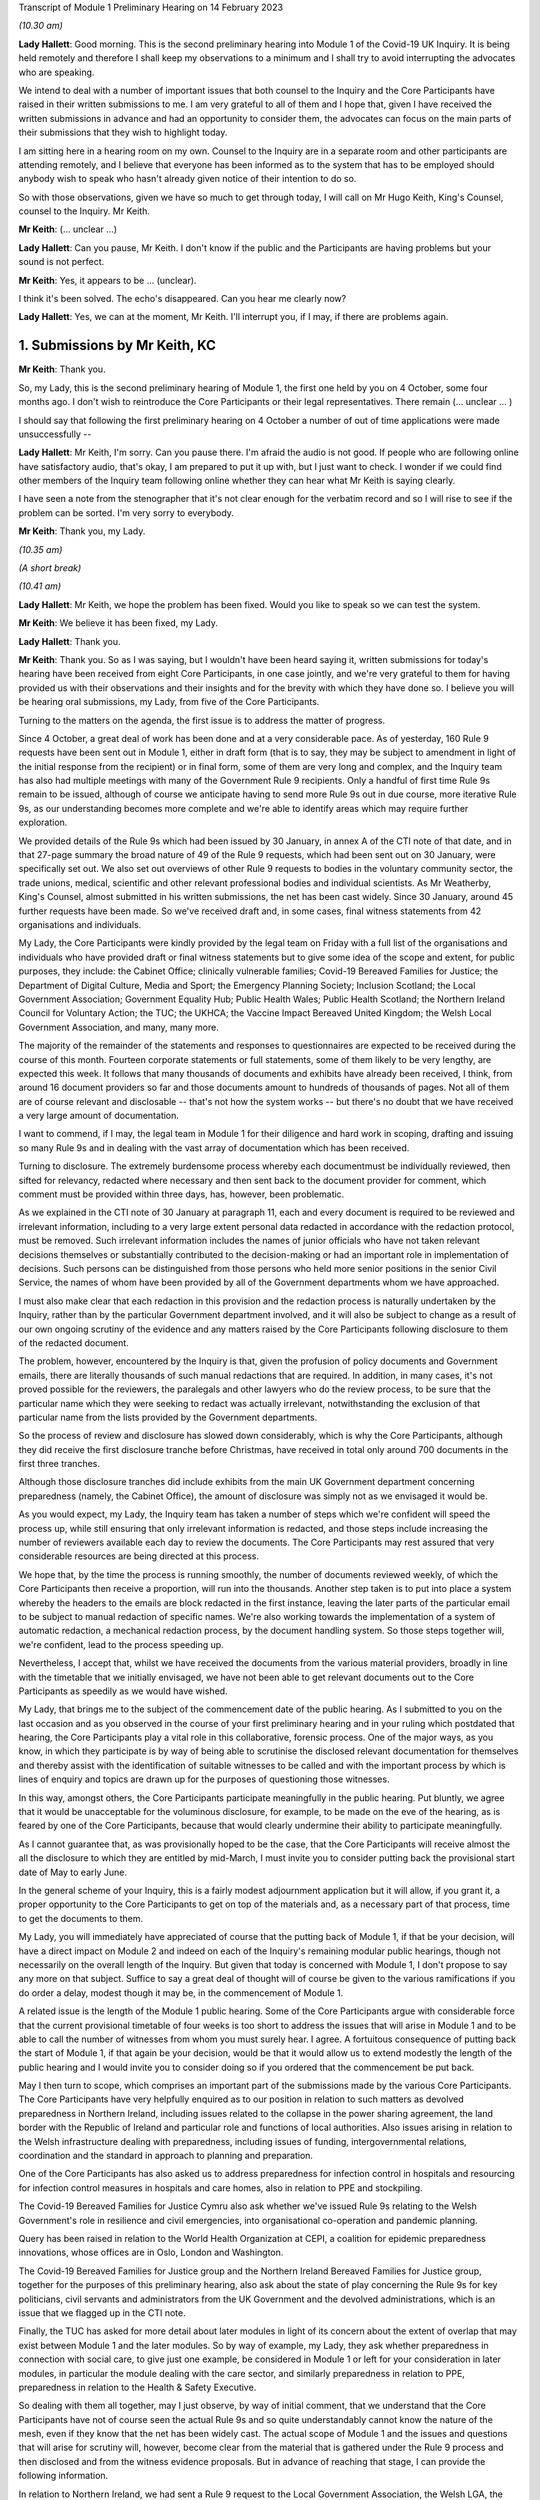 Transcript of Module 1 Preliminary Hearing on 14 February 2023

*(10.30 am)*

**Lady Hallett**: Good morning. This is the second preliminary hearing into Module 1 of the Covid-19 UK Inquiry. It is being held remotely and therefore I shall keep my observations to a minimum and I shall try to avoid interrupting the advocates who are speaking.

We intend to deal with a number of important issues that both counsel to the Inquiry and the Core Participants have raised in their written submissions to me. I am very grateful to all of them and I hope that, given I have received the written submissions in advance and had an opportunity to consider them, the advocates can focus on the main parts of their submissions that they wish to highlight today.

I am sitting here in a hearing room on my own. Counsel to the Inquiry are in a separate room and other participants are attending remotely, and I believe that everyone has been informed as to the system that has to be employed should anybody wish to speak who hasn't already given notice of their intention to do so.

So with those observations, given we have so much to get through today, I will call on Mr Hugo Keith, King's Counsel, counsel to the Inquiry. Mr Keith.

**Mr Keith**: (... unclear ...)

**Lady Hallett**: Can you pause, Mr Keith. I don't know if the public and the Participants are having problems but your sound is not perfect.

**Mr Keith**: Yes, it appears to be ... (unclear).

I think it's been solved. The echo's disappeared. Can you hear me clearly now?

**Lady Hallett**: Yes, we can at the moment, Mr Keith. I'll interrupt you, if I may, if there are problems again.

1. Submissions by Mr Keith, KC
==============================

**Mr Keith**: Thank you.

So, my Lady, this is the second preliminary hearing of Module 1, the first one held by you on 4 October, some four months ago. I don't wish to reintroduce the Core Participants or their legal representatives. There remain (... unclear ... )

I should say that following the first preliminary hearing on 4 October a number of out of time applications were made unsuccessfully --

**Lady Hallett**: Mr Keith, I'm sorry. Can you pause there. I'm afraid the audio is not good. If people who are following online have satisfactory audio, that's okay, I am prepared to put it up with, but I just want to check. I wonder if we could find other members of the Inquiry team following online whether they can hear what Mr Keith is saying clearly.

I have seen a note from the stenographer that it's not clear enough for the verbatim record and so I will rise to see if the problem can be sorted. I'm very sorry to everybody.

**Mr Keith**: Thank you, my Lady.

*(10.35 am)*

*(A short break)*

*(10.41 am)*

**Lady Hallett**: Mr Keith, we hope the problem has been fixed. Would you like to speak so we can test the system.

**Mr Keith**: We believe it has been fixed, my Lady.

**Lady Hallett**: Thank you.

**Mr Keith**: Thank you. So as I was saying, but I wouldn't have been heard saying it, written submissions for today's hearing have been received from eight Core Participants, in one case jointly, and we're very grateful to them for having provided us with their observations and their insights and for the brevity with which they have done so. I believe you will be hearing oral submissions, my Lady, from five of the Core Participants.

Turning to the matters on the agenda, the first issue is to address the matter of progress.

Since 4 October, a great deal of work has been done and at a very considerable pace. As of yesterday, 160 Rule 9 requests have been sent out in Module 1, either in draft form (that is to say, they may be subject to amendment in light of the initial response from the recipient) or in final form, some of them are very long and complex, and the Inquiry team has also had multiple meetings with many of the Government Rule 9 recipients. Only a handful of first time Rule 9s remain to be issued, although of course we anticipate having to send more Rule 9s out in due course, more iterative Rule 9s, as our understanding becomes more complete and we're able to identify areas which may require further exploration.

We provided details of the Rule 9s which had been issued by 30 January, in annex A of the CTI note of that date, and in that 27-page summary the broad nature of 49 of the Rule 9 requests, which had been sent out on 30 January, were specifically set out. We also set out overviews of other Rule 9 requests to bodies in the voluntary community sector, the trade unions, medical, scientific and other relevant professional bodies and individual scientists. As Mr Weatherby, King's Counsel, almost submitted in his written submissions, the net has been cast widely. Since 30 January, around 45 further requests have been made. So we've received draft and, in some cases, final witness statements from 42 organisations and individuals.

My Lady, the Core Participants were kindly provided by the legal team on Friday with a full list of the organisations and individuals who have provided draft or final witness statements but to give some idea of the scope and extent, for public purposes, they include: the Cabinet Office; clinically vulnerable families; Covid-19 Bereaved Families for Justice; the Department of Digital Culture, Media and Sport; the Emergency Planning Society; Inclusion Scotland; the Local Government Association; Government Equality Hub; Public Health Wales; Public Health Scotland; the Northern Ireland Council for Voluntary Action; the TUC; the UKHCA; the Vaccine Impact Bereaved United Kingdom; the Welsh Local Government Association, and many, many more.

The majority of the remainder of the statements and responses to questionnaires are expected to be received during the course of this month. Fourteen corporate statements or full statements, some of them likely to be very lengthy, are expected this week. It follows that many thousands of documents and exhibits have already been received, I think, from around 16 document providers so far and those documents amount to hundreds of thousands of pages. Not all of them are of course relevant and disclosable -- that's not how the system works -- but there's no doubt that we have received a very large amount of documentation.

I want to commend, if I may, the legal team in Module 1 for their diligence and hard work in scoping, drafting and issuing so many Rule 9s and in dealing with the vast array of documentation which has been received.

Turning to disclosure. The extremely burdensome process whereby each documentmust be individually reviewed, then sifted for relevancy, redacted where necessary and then sent back to the document provider for comment, which comment must be provided within three days, has, however, been problematic.

As we explained in the CTI note of 30 January at paragraph 11, each and every document is required to be reviewed and irrelevant information, including to a very large extent personal data redacted in accordance with the redaction protocol, must be removed. Such irrelevant information includes the names of junior officials who have not taken relevant decisions themselves or substantially contributed to the decision-making or had an important role in implementation of decisions. Such persons can be distinguished from those persons who held more senior positions in the senior Civil Service, the names of whom have been provided by all of the Government departments whom we have approached.

I must also make clear that each redaction in this provision and the redaction process is naturally undertaken by the Inquiry, rather than by the particular Government department involved, and it will also be subject to change as a result of our own ongoing scrutiny of the evidence and any matters raised by the Core Participants following disclosure to them of the redacted document.

The problem, however, encountered by the Inquiry is that, given the profusion of policy documents and Government emails, there are literally thousands of such manual redactions that are required. In addition, in many cases, it's not proved possible for the reviewers, the paralegals and other lawyers who do the review process, to be sure that the particular name which they were seeking to redact was actually irrelevant, notwithstanding the exclusion of that particular name from the lists provided by the Government departments.

So the process of review and disclosure has slowed down considerably, which is why the Core Participants, although they did receive the first disclosure tranche before Christmas, have received in total only around 700 documents in the first three tranches.

Although those disclosure tranches did include exhibits from the main UK Government department concerning preparedness (namely, the Cabinet Office), the amount of disclosure was simply not as we envisaged it would be.

As you would expect, my Lady, the Inquiry team has taken a number of steps which we're confident will speed the process up, while still ensuring that only irrelevant information is redacted, and those steps include increasing the number of reviewers available each day to review the documents. The Core Participants may rest assured that very considerable resources are being directed at this process.

We hope that, by the time the process is running smoothly, the number of documents reviewed weekly, of which the Core Participants then receive a proportion, will run into the thousands. Another step taken is to put into place a system whereby the headers to the emails are block redacted in the first instance, leaving the later parts of the particular email to be subject to manual redaction of specific names. We're also working towards the implementation of a system of automatic redaction, a mechanical redaction process, by the document handling system. So those steps together will, we're confident, lead to the process speeding up.

Nevertheless, I accept that, whilst we have received the documents from the various material providers, broadly in line with the timetable that we initially envisaged, we have not been able to get relevant documents out to the Core Participants as speedily as we would have wished.

My Lady, that brings me to the subject of the commencement date of the public hearing. As I submitted to you on the last occasion and as you observed in the course of your first preliminary hearing and in your ruling which postdated that hearing, the Core Participants play a vital role in this collaborative, forensic process. One of the major ways, as you know, in which they participate is by way of being able to scrutinise the disclosed relevant documentation for themselves and thereby assist with the identification of suitable witnesses to be called and with the important process by which is lines of enquiry and topics are drawn up for the purposes of questioning those witnesses.

In this way, amongst others, the Core Participants participate meaningfully in the public hearing. Put bluntly, we agree that it would be unacceptable for the voluminous disclosure, for example, to be made on the eve of the hearing, as is feared by one of the Core Participants, because that would clearly undermine their ability to participate meaningfully.

As I cannot guarantee that, as was provisionally hoped to be the case, that the Core Participants will receive almost the all the disclosure to which they are entitled by mid-March, I must invite you to consider putting back the provisional start date of May to early June.

In the general scheme of your Inquiry, this is a fairly modest adjournment application but it will allow, if you grant it, a proper opportunity to the Core Participants to get on top of the materials and, as a necessary part of that process, time to get the documents to them.

My Lady, you will immediately have appreciated of course that the putting back of Module 1, if that be your decision, will have a direct impact on Module 2 and indeed on each of the Inquiry's remaining modular public hearings, though not necessarily on the overall length of the Inquiry. But given that today is concerned with Module 1, I don't propose to say any more on that subject. Suffice to say a great deal of thought will of course be given to the various ramifications if you do order a delay, modest though it may be, in the commencement of Module 1.

A related issue is the length of the Module 1 public hearing. Some of the Core Participants argue with considerable force that the current provisional timetable of four weeks is too short to address the issues that will arise in Module 1 and to be able to call the number of witnesses from whom you must surely hear. I agree. A fortuitous consequence of putting back the start of Module 1, if that again be your decision, would be that it would allow us to extend modestly the length of the public hearing and I would invite you to consider doing so if you ordered that the commencement be put back.

May I then turn to scope, which comprises an important part of the submissions made by the various Core Participants. The Core Participants have very helpfully enquired as to our position in relation to such matters as devolved preparedness in Northern Ireland, including issues related to the collapse in the power sharing agreement, the land border with the Republic of Ireland and particular role and functions of local authorities. Also issues arising in relation to the Welsh infrastructure dealing with preparedness, including issues of funding, intergovernmental relations, coordination and the standard in approach to planning and preparation.

One of the Core Participants has also asked us to address preparedness for infection control in hospitals and resourcing for infection control measures in hospitals and care homes, also in relation to PPE and stockpiling.

The Covid-19 Bereaved Families for Justice Cymru also ask whether we've issued Rule 9s relating to the Welsh Government's role in resilience and civil emergencies, into organisational co-operation and pandemic planning.

Query has been raised in relation to the World Health Organization at CEPI, a coalition for epidemic preparedness innovations, whose offices are in Oslo, London and Washington.

The Covid-19 Bereaved Families for Justice group and the Northern Ireland Bereaved Families for Justice group, together for the purposes of this preliminary hearing, also ask about the state of play concerning the Rule 9s for key politicians, civil servants and administrators from the UK Government and the devolved administrations, which is an issue that we flagged up in the CTI note.

Finally, the TUC has asked for more detail about later modules in light of its concern about the extent of overlap that may exist between Module 1 and the later modules. So by way of example, my Lady, they ask whether preparedness in connection with social care, to give just one example, be considered in Module 1 or left for your consideration in later modules, in particular the module dealing with the care sector, and similarly preparedness in relation to PPE, preparedness in relation to the Health & Safety Executive.

So dealing with them all together, may I just observe, by way of initial comment, that we understand that the Core Participants have not of course seen the actual Rule 9s and so quite understandably cannot know the nature of the mesh, even if they know that the net has been widely cast. The actual scope of Module 1 and the issues and questions that will arise for scrutiny will, however, become clear from the material that is gathered under the Rule 9 process and then disclosed and from the witness evidence proposals. But in advance of reaching that stage, I can provide the following information.

In relation to Northern Ireland, we had sent a Rule 9 request to the Local Government Association, the Welsh LGA, the Convention of Scottish Local Authorities, the Northern Ireland LGA and the National Police Chiefs' Council, in order to ascertain the position and to receive information about the local government level and the structure, the role that they play in the overall structure for preparedness and civil emergencies.

This has been done with the intention of gathering a range of evidence across the whole United Kingdom but, in particular, in relation to the key players at that level. They were involved in local resilience forums, regional resilience partnerships, and local resilience partnerships in Scotland and, most importantly for the purposes of the Northern Ireland Covid-19 Bereaved Families for Justice, question the emergency preparedness groups in Northern Ireland.

We readily appreciate that Northern Ireland is distinct in terms of which bodies carry relevant statutory duties related to civil contingency matters and so the Rule 9s which have been issued to the emergency preparedness groups are specifically designed to ensure that we have a more complete picture of preparedness in Northern Ireland.

In relation to the request concerning the Welsh Government, we have addressed the majority of the issues raised in the written submissions but, in relation to the specific issues of preparedness for infection control in hospitals and resourcing for infection control measures in hospitals and care homes and resourcing for PPE and stockpiling, some part of Module 1 will of course be concerned with the overarching, high-level issue of funding and resourcing generally across the organic structures concerned with preparedness. But given that Module 1 is concerned with the structural position and the policy position, those specific issues are more readily considered in the context of your later modules because, of course, they deal more directly with the specific issues of PPE, stockpiling and infection control measures. So they will be more appropriately addressed later.

In relation to the World Health Organization and CEPI, we've contacted the World Health Organization. They were unable to provide a written statement. Rule 9 obviously has intraterritorial jurisdiction in effect only but they had provided us with certain information and material which we are considering and we will ponder further the utility of contacting the CEPI.

We've sent out approximately 45 Rule 9s to key politicians, civil servants and administrators from the United Kingdom Government and the devolved administrations, and more are imminent. So in response to the issue and the question raised by the Covid-19 Bereaved Families for Justice and Northern Ireland Covid-19 Bereaved Families for Justice, the state of play concerning Rule 9s in relation to that part of the Government structure is that it is well underway and a great deal of work has been done dealing with gathering evidence from those respective bodies.

The final matter is that of the overlap concern raised by the TUC. Again, I repeat that high-level preparedness on the part of the United Kingdom Government and devolved administrations will of course be addressed in Module 1 but sectorial and operational readiness will be addressed as part of your later modules and I hope that will help give some guidance to the Core Participants as to our direction of travel.

The next item concerns the document management system, Relativity. Some Core Participants have expressed a degree of frustration with the functionality of the Relativity system. One Core Participant invites you, my Lady, to change horses in mid-stream and move to an entirely different system.

Relativity, my Lady, is arguably the industry standard in the context of statutory inquiries and has, in fact, stood up well to the demands placed upon it. We, of course, acknowledge that functionality differs between systems but may I suggest that the answer to the possible lack of familiarity with the functionality of the system and its peculiarities, it's for the Core Participants to contact the Inquiry secretariat for assistance, as one or two of them have already done.

Epiq (who are the body concerned with the management of the system and its provision) have, in fact, provided sessions over the last two weeks, having invited all Core Participants, and have emailed the Core Participants again with a link which will enable them to access videos of those training sessions.

One Core Participant wisely, to ease its own use of the system, persuaded the Inquiry team to alter the field tagging system so that documents can be marked with additional fields relating, in fact, to relevancy and whether or not the particular document was a key document, alongside the comments which they are manually able to make on the system.

So we would invite the Core Participants to contact the secretariat and if they've got problems or difficulties with their use of the system to see what assistance can be given to them.

My Lady, turning then to the issue of Parliamentary privilege, we raised this issue, my Lady, in the CTI note out of an abundance of caution so that the Core Participants could understand the general approach that the Inquiry is likely to take.

At the heart of this issue is Article 9 of the Bill of Rights 1689 which provides that the freedom of speech and debates or proceedings in Parliament ought not to be impeached or questioned in any court or place out of Parliament. An important point of principle does in theory arise, namely whether in a statutory inquiry, such as your own, the impeaching or questioning of statements made in or to Parliament or the introduction to these proceedings of Parliamentary statements or reports, for the truth or worth or validity of what is being said, infringes Article 9 of the Bill of Rights.

Of course, there's no debate and there's no issue about this, that reference may be made to any Parliamentary material for historical context, but what Mr Weatherby, King's Counsel, has suggested in his written submissions is that there is a purposive argument which leads to the proposition and the conclusion that because a statutory inquiry, including one under the 2005 Act, is not permitted to enquire into civil or criminal liability, it is not therefore a place or a court which attaches the protections of Parliamentary privilege. So, in essence, he advances a purposive argument. But, on the face of it, we respectfully suggest that that argument is unlikely to be correct. Firstly, on the face of it, this Inquiry is arguably any court or place out of Parliament. The word "place" must be given a meaning beyond that of "court".

Secondly, that the Joint Committee on Parliamentary Privilege of March 1999 opined that a place did indeed include a tribunal and that, were this issue to have arisen in the context of the statutory scheme then in force in 1999, which was the predecessor Act to the Inquiries Act 2005, namely the Tribunals of Inquiry (Evidence) Act 1921, the privilege would undoubtedly apply.

The Joint Committee, in fact, recommended the place should be defined in statute to include any tribunal having power to examine witnesses on oath so that any statutory inquiry would be such a place. That would then bring, or would have brought, the position in the United Kingdom into line with the Australian position, under the Parliamentary Privileges Act 1987 Australia, which replaces the wording "court or place" with the words "with any court or tribunal".

I should say, lest Mr Weatherby is concerned that we are infringing Parliamentary privilege by referring to Parliamentary material for the purposes of this debate, you are, of course, empowered as a rule court to rule on whether the privilege applies at all and there is high authority, a Privy Council case of Buchanan v Jennings, which provides or makes plain that the courts may refer to Parliamentary material for the purposes of ruling on whether or not the privilege attaches.

Thirdly, the subsequent Government consultation paper to the Joint Committee report proceeded on the premise -- the clear premise that the privilege did extend to tribunals and courts and the Joint Committee on Parliamentary Privileges report of June 2013 recommended that no statutory changes were needed.

We might also add that the purposive argument advanced is probably wrong because it fails to recognise that Parliamentary privilege extends to public law proceedings, in which there is, of course, no determination of civil or criminal liability and in which Pepper v Hart and Wilson v First County Trust Limited represent exceptions to the Parliamentary privilege rule.

Then, lastly, my learned friend refers to the Chilcot Inquiry. That was, of course, a non-statutory inquiry, for the precise reason that it should be enabled to examine proceedings in Parliament.

So, my Lady, provisionally, we respectfully suggest that there is no real argument about the fact that the privilege does apply to your Inquiry. However, the submissions overstate the significance of the issue in the actual circumstances of your Inquiry.

The issue of Parliamentary privilege is very unlikely to present a problem because, as the CTI note sets out in detail, what we've done is we've sought simply to replicate such statements or materials, the reliance upon which might have breached Parliamentary privilege, by way of formulating our Rule 9 request in full knowledge of what we know the witnesses to have already said or provided to Parliament, and we've also sought on our own account and afresh the documents which have been provided to select committees and the bodies such as the National Audit Office.

So to a very large extent -- in fact, completely -- we have covered the ground by way of our own Rule 9 requests and our own seeking of and the provision of relevant documentation.

As for the opinions and reports from the select committees themselves, they are covered by Parliamentary privilege if, in principle, the privilege attaches to your Inquiry, but they have little utility in the general scheme of things because of the obvious feature that it is for you to examine the evidence and to reach your own conclusions. Therefore, the conclusions and reports from select Parliamentary committees and the National Audit Office may be of little assistance to you as part of that process, although of course I repeat there will be multiple references to such material as part of the historical context underpinning Module 1.

We venture to suggest that our approach is the right one. It's been described pleasingly as a sensible one by Scottish Covid Bereaved, and so we don't at this stage, at any rate, the issue presents a practical problem.

May I therefore invite you to consider that the issue requires no resolution or ruling now but, naturally, you will keep the matter under review. If we do encounter material that is deemed relevant, and which we're unable to introduce into the Inquiry by way of replicating the oral evidence or statement or resourcing the document, then we will bring the issue back to you, at which point there may be -- only may be -- a requirement to resolve the point of principle.

Turning to expert evidence, the Core Participants refer to the receipt of Professor Heymann's draft report. He, my Lady, as you know, is the expert instructed to deal with the issues of epidemiology and virology. We have received his draft report. We are in the process of reviewing it and we anticipate being able to provide it to the Core Participants in the next ten days.

We anticipate receipt of the other draft reports from Professor Whitworth, Dr Hammer, Professor Marmot, who you will recall is the author of the seminal report Fair Society, Healthy Lives in February 2010, Professor Bambra, Bruce Mann and Professor David Alexander, and we anticipate receiving those reports in March. Again, we will need to review them before they can be provided to the Core Participants but we're confident that we will receive them by the end of March, so the picture is not as grim as may have been painted.

If you do order Module 1 to start in early June, there will be sufficient time for their proper consideration.

Then there is the submission by Covid-19 Bereaved Families for Justice and Northern Ireland Bereaved Families for Justice that experts be appointed to examine the issue of structural racism and discrimination as part of Module 1. My Lady, I have very considerable reservations about the wisdom of this proposal for a number of reasons.

Firstly, the Inquiry is already looking intensely at the way in which protected characteristics were or were not probably safeguarded in the particular context of each module but most particularly Module 1, for present purposes. Protected characteristics include, of course, race so the foundational basis of any finding of structural racism is already part of the Inquiry's remit and, therefore, on its face, does not require further evidence or expert evidence to be pursued and obtained specifically on the issue of whether or not, as a conclusion, there was structural racism.

In practice, it means there will already be, and you have ordered that there be consideration of the extent to which the Government and the various bodies did take into account the position and the needs of minority groups and other vulnerable groups and those suffering from inequalities when making civil emergency plans, and race, as I've already indicated, is a necessary part of that examination and is referred to, we anticipate, in Professor Marmot's draft report.

Next, structural racism is a conclusion, in effect, to the effect that public policies, institutional practices, cultural representations have been seen to be worked in a way which perpetuated racial group inequality. But Module 1 is not looking at and could not possibly look at all policies and all institutions and all institutional practices and all cultural representations across all the Government departments and the local authorities involved in the United Kingdom and devolved administrations emergency preparedness. The bodies and institutions which are part of the examination of Module 1 are not a unitary body, for example, a police force. They are the whole breadth of Government. So the search for the necessary indicia of structural racism would be an impossible task for Module 1.

Module 1, in connection with inequalities, is looking at the extent to which, by contrast, relevant bodies failed to have proper regard to the needs of minority groups and those suffering from inequality, not whether there was structural racism on the part of some or all of those bodies. So we would respectfully suggest that the issue which underpins the submission, namely the extent to which Government practices and decision-making was affected by a proper consideration of the needs of individuals, minorities and sectors is properly addressed by the way in which Module 1 is going about its task and later modules of course, as you know, will, in fact, directly be examining the issue of inequalities.

So for all those reasons, we would invite you not to pursue or to go down the route advocated by that particular Core Participant, which is to order the instruction of expert evidence covering the issue of structural racism.

A further point raised by Covid-19 Bereaved Families for Justice and Northern Ireland Covid-19 Bereaved Families for Justice is the request that letters of instructions to the experts be disclosed now because they fear that they won't, at least under the process as originally envisaged, receive the draft reports in time to be able to contribute meaningfully to the process of identifying additional areas which will require to be reported upon.

In my submission, providing letters of instruction now is neither necessary nor sufficient. It's not necessary because if you do decide that the commencement of the public hearing will be put back there will be time enough in late March, in advance of the process of inviting the Core Participants to contribute to the witness evidence proposals, for them to receive and consider the draft expert reports. But it's also not sufficient, my Lady, because the letters of instruction provide only the framework for the expert reports themselves and they say nothing about what the ultimate opinion may amount to. The Core Participants need the draft reports in order to be able to understand what is being opined upon and that is, of course, what we will be providing in due course.

I should say also that, as you know, the Core Participants have been given a list of topics in addition, upon which each expert is being invited to provide their opinion.

Turning then to the issue of the evidence proposal procedure and Rule 10, we note the submissions advanced by Covid-19 Bereaved Families for Justice and Northern Ireland Covid-19 Bereaved Families for Justice. May I emphasise that, contrary to their reading of the CTI note, there is no suggestion at all that they will not be permitted to ask questions under Rule 10. The note merely stated what is obvious, which is that Core Participants have no right to ask questions. They require your permission. But, obviously, counsel to the Inquiry does not require analogous permission.

The Scottish Covid Bereaved and Covid-19 Bereaved Families for Justice Cymru invite the Inquiry team to consider instituting an additional process whereby Core Participants may be permitted to meet counsel to the Inquiry after they have submitted their proposals on the CTI evidence, lines of questioning proposals, so that they have an opportunity to better explain to us the rationale underpinning their observations. In effect, what is sought is a further informal route by which they can return to the fray and seek to persuade CTI that there are areas and issues of such centrality that they must be raised in the course of the prospective witnesses' evidence. It's a second opportunity, my Lady, to bend our ears.

You may consider it's a sensible proposal because it is far better that issues which may become red lines for the Core Participants are raised with us and thrashed out in advance of the witness giving evidence, rather than being raised ex post facto and requiring further time and energy to be devoted to such Rule 10(4) applications as may then be made. So may we then give thought as to the mechanics of how this might work in practice.

The TUC reserves its position on this issue but I need again to emphasise that all Core Participants will be entitled naturally to make applications under Rule 10(4) for permission to ask questions of a witness.

Turning to the Scottish Inquiry, the Scottish Covid Bereaved and NHS National Services Scotland both raised the issue of the Scottish Inquiry and the absolutely proper need to avoid duplication. My Lady, both Inquiries are committed to minimising duplication in respect of investigation, evidence gathering and reporting, as is set out, indeed, in their respective Terms of Reference.

You have met, of course, your counterpart at the Scottish Inquiry and you will be continuing to do so and the Inquiry teams are close to agreeing and publishing memoranda of understanding. That will set out in terms how both Inquiries intend to minimise duplication because it will set out a framework for how they work together, how the secretariats and legal teams will meet and, specifically, how they will co-ordinate matters such as hearing scheduling, requests from material providers, disclosure and the calling of witnesses.

Also, because each Inquiry has its own Listening Exercise, both Inquiries have been working together to minimise confusion for the public, when sharing their experiences with the Inquiries, and the secretariats from both Inquiries are currently exploring the extent to which such experiences, which may be shared with each Inquiry, can be shared with the other and the obvious value to each other's investigations and being able to supply that information to the other Inquiry. So the matter is well in hand.

In relation to the Listening Exercise -- Every Story Matters, most of the Core Participants, my Lady, have restated their commitment to continue working with the Inquiry team to assist in its development.

The Covid-19 Bereaved Families for Justice Northern Ireland Covid-19 Bereaved Families for Justice group have expressed a certain lack of understanding of and confusion in relation to what the Listening Exercise or Every Story Matters exercise amounts to, so may I repeat that the Every Story Matters exercise is an essential part of your Inquiry. It supports the aims of your Inquiry because it is designed to, and will, gather individual experiences of the pandemic. It will analyse those experiences and the way in which, of course, they have been received to ensure that the conclusions are methodologically robust and then it will provide a set of comprehensive reports to the Inquiry's legal process, so that they may be admitted into evidence and of course it will be disclosed to the Core Participants.

So this will assist you to obtain an even wider evidence base, not just about the human impact of the pandemic but also enabling you to reach robust findings and recommendations.

Attached to the counsel to the Inquiry note of 30 January was an annex, Annex F, and it contains a considerable amount of detail, including the extent of consultation with the Core Participants themselves, amongst others, the professional assistance being provided on a piloted basis in relation to research and analysis, communications, community engagement and, most importantly, the vital information which is that each and every person will be enabled to share their experience with the Inquiry through a web form or phone line assistance or on paper, also through community listening events and approaches, targeted approaches, which will be made in due course to be able to open up the line of communication with seldom heard groups and the digitally marginalised. All that will be supported by a very extensive media and communications campaign.

So a great deal of resource and time and energy has already gone into setting up this very extensive structure. More information will be provided in the coming weeks, including by way of a webinar.

Then, finally, in relation to the substantive topics, commemoration. Again, this is addressed in detail in annex F to the CTI note of 30 January. A series of meetings are in the process of being scheduled with the leads for the Bereaved Families for Justice groups and I think they anticipate meetings next week or very shortly thereafter to ask for their support in finding people who would be willing either to be filmed for the videos which, will form an integral part of the commemoration process, or to speak with artists to help the Inquiry team to shape the tapestry of which the annex talks.

Separately, my Lady, I believe that many of the Core Participants and members of the public have helped the Inquiry already with the issue of the commemorative art for the hearing centre room and we're, of course, very grateful to them for their assistance.

My Lady, in summary, that matter and that important part of your Inquiry proceeds like the rest of it at pace.

The only other matters which I would like to raise with you are less substantive and more administrative. May we please have your permission to publish the Core Participants submissions and the CTI note. At the moment, of course, they are available to the Inquiry but they haven't been publicly disclosed. In relation to the forthcoming hearings and the public hearing in Module 1, may I say that the public hearing in early June, if that is when you order it to take place, will be held at Dorland House, Paddington, W2.

Lastly, some of the Core Participants have sensibly suggested that there be a further preliminary hearing. We do have this in mind. If you order that one be held, further details will be provided, of course, in due course but there is the possibility, subject to your ruling and the availability of the various moving parts, to have a preliminary hearing at the end of March, around the 28th. If there is one, it will be online as with the current preliminary hearing.

My Lady, those are all the matters that I wish to raise with you by way of what I am afraid has become rather a lengthy opening, but I believe that they address all the matters which have been raised in the very helpful submissions that we have received from the Core Participants.

**Lady Hallett**: Thank you very much indeed, Mr Keith. I have been asked to take regular breaks for the benefit of the stenographer, who copes extraordinarily well with recording our words. It's probably best, rather than interrupting Mr Weatherby's submissions, if we break now. So I think we will break now. It's 11.25 by my watch or thereabouts and we will return at 11.40.

**Mr Keith**: Thank you, my Lady.

*(11.27 am)*

*(A short break)*

*(11.41 am)*

**Lady Hallett**: Mr Weatherby.

**Mr Weatherby**: Good morning. Can you hear me okay?

**Lady Hallett**: I can, thank you, Mr Weatherby.


